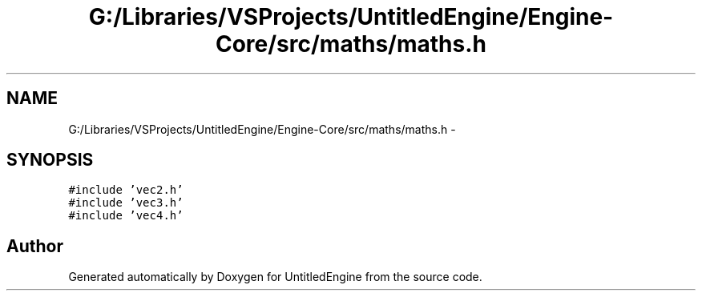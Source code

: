 .TH "G:/Libraries/VSProjects/UntitledEngine/Engine-Core/src/maths/maths.h" 3 "Sun Aug 23 2015" "Version v0.0.3" "UntitledEngine" \" -*- nroff -*-
.ad l
.nh
.SH NAME
G:/Libraries/VSProjects/UntitledEngine/Engine-Core/src/maths/maths.h \- 
.SH SYNOPSIS
.br
.PP
\fC#include 'vec2\&.h'\fP
.br
\fC#include 'vec3\&.h'\fP
.br
\fC#include 'vec4\&.h'\fP
.br

.SH "Author"
.PP 
Generated automatically by Doxygen for UntitledEngine from the source code\&.
